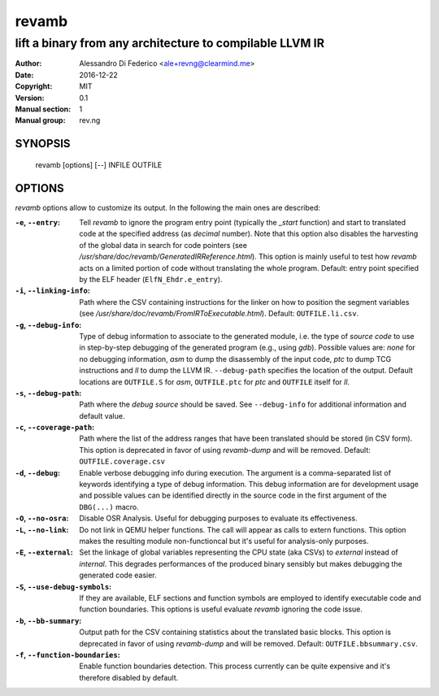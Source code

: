 ******
revamb
******

---------------------------------------------------------
lift a binary from any architecture to compilable LLVM IR
---------------------------------------------------------

:Author: Alessandro Di Federico <ale+revng@clearmind.me>
:Date:   2016-12-22
:Copyright: MIT
:Version: 0.1
:Manual section: 1
:Manual group: rev.ng

SYNOPSIS
========

    revamb [options] [--] INFILE OUTFILE

OPTIONS
=======

`revamb` options allow to customize its output. In the following the main ones
are described:

:``-e``, ``--entry``: Tell `revamb` to ignore the program entry point (typically
                      the `_start` function) and start to translated code at the
                      specified address (as *decimal* number). Note that this
                      option also disables the harvesting of the global data in
                      search for code pointers (see
                      `/usr/share/doc/revamb/GeneratedIRReference.html`). This
                      option is mainly useful to test how `revamb` acts on a
                      limited portion of code without translating the whole
                      program. Default: entry point specified by the ELF header
                      (``ElfN_Ehdr.e_entry``).
:``-i``, ``--linking-info``: Path where the CSV containing instructions for the
                             linker on how to position the segment variables
                             (see
                             `/usr/share/doc/revamb/FromIRToExecutable.html`).
                             Default: ``OUTFILE.li.csv``.
:``-g``, ``--debug-info``: Type of debug information to associate to the
                           generated module, i.e. the type of *source code* to
                           use in step-by-step debugging of the generated
                           program (e.g., using `gdb`). Possible values are:
                           `none` for no debugging information, `asm` to dump
                           the disassembly of the input code, `ptc` to dump TCG
                           instructions and `ll` to dump the LLVM IR.
                           ``--debug-path`` specifies the location of the
                           output. Default locations are ``OUTFILE.S`` for
                           `asm`, ``OUTFILE.ptc`` for `ptc` and ``OUTFILE``
                           itself for `ll`.
:``-s``, ``--debug-path``: Path where the *debug source* should be saved. See
                           ``--debug-info`` for additional information and
                           default value.
:``-c``, ``--coverage-path``: Path where the list of the address ranges that
                              have been translated should be stored (in CSV
                              form). This option is deprecated in favor of using
                              `revamb-dump` and will be removed. Default:
                              ``OUTFILE.coverage.csv``
:``-d``, ``--debug``: Enable verbose debugging info during execution. The
                      argument is a comma-separated list of keywords identifying
                      a type of debug information. This debug information are
                      for development usage and possible values can be
                      identified directly in the source code in the first
                      argument of the ``DBG(...)`` macro.
:``-O``, ``--no-osra``: Disable OSR Analysis. Useful for debugging purposes to
                        evaluate its effectiveness.
:``-L``, ``--no-link``: Do not link in QEMU helper functions. The call will
                        appear as calls to extern functions. This option makes
                        the resulting module non-functioncal but it's useful for
                        analysis-only purposes.
:``-E``, ``--external``: Set the linkage of global variables representing the
                         CPU state (aka CSVs) to `external` instead of
                         `internal`. This degrades performances of the produced
                         binary sensibly but makes debugging the generated code
                         easier.
:``-S``, ``--use-debug-symbols``: If they are available, ELF sections and
                                  function symbols are employed to identify
                                  executable code and function boundaries. This
                                  options is useful evaluate `revamb` ignoring
                                  the code issue.
:``-b``, ``--bb-summary``: Output path for the CSV containing statistics about
                           the translated basic blocks. This option is
                           deprecated in favor of using `revamb-dump` and will
                           be removed. Default: ``OUTFILE.bbsummary.csv``.
:``-f``, ``--function-boundaries``: Enable function boundaries detection. This
                                    process currently can be quite expensive and
                                    it's therefore disabled by default.
